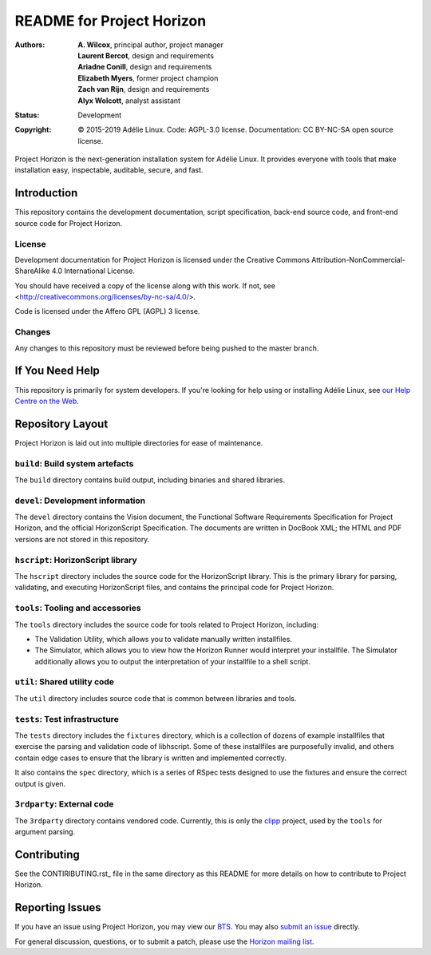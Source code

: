 ============================
 README for Project Horizon
============================
:Authors:
 * **A. Wilcox**, principal author, project manager
 * **Laurent Bercot**, design and requirements
 * **Ariadne Conill**, design and requirements
 * **Elizabeth Myers**, former project champion
 * **Zach van Rijn**, design and requirements
 * **Alyx Wolcott**, analyst assistant
:Status:
 Development
:Copyright:
 © 2015-2019 Adélie Linux.
 Code: AGPL-3.0 license.
 Documentation: CC BY-NC-SA open source license.



Project Horizon is the next-generation installation system for Adélie Linux.
It provides everyone with tools that make installation easy, inspectable,
auditable, secure, and fast.

.. image:: https://img.shields.io/badge/chat-on%20IRC-blue.svg
   :target: ircs://irc.interlinked.me:6697/#Adelie-Support

.. image:: https://img.shields.io/badge/license-AGPL3-lightgrey.svg
   :target: LICENSE-code

.. image:: https://img.shields.io/gitlab/pipeline/adelie/horizon?gitlab_url=https%3A%2F%2Fcode.foxkit.us%2F
   :target: https://code.foxkit.us/adelie/horizon/pipelines

.. image:: https://code.foxkit.us/adelie/horizon/badges/master/coverage.svg
   :target: https://horizon.adelielinux.org/coverage/

.. image:: https://img.shields.io/codacy/grade/fcca720981ee4646aa7e5b4f2f124aa4.svg
   :target: https://app.codacy.com/project/awilfox/horizon/dashboard



Introduction
============

This repository contains the development documentation, script specification,
back-end source code, and front-end source code for Project Horizon.


License
```````
Development documentation for Project Horizon is licensed under the
Creative Commons Attribution-NonCommercial-ShareAlike 4.0 International License.

You should have received a copy of the license along with this
work. If not, see <http://creativecommons.org/licenses/by-nc-sa/4.0/>.

Code is licensed under the Affero GPL (AGPL) 3 license.


Changes
```````
Any changes to this repository must be reviewed before being pushed to the
master branch.



If You Need Help
================

This repository is primarily for system developers.  If you're looking for
help using or installing Adélie Linux, see `our Help Centre on the Web`_.

.. _`our Help Centre on the Web`: https://help.adelielinux.org/



Repository Layout
=================

Project Horizon is laid out into multiple directories for ease of maintenance.

``build``: Build system artefacts
`````````````````````````````````
The ``build`` directory contains build output, including binaries and shared
libraries.


``devel``: Development information
``````````````````````````````````
The ``devel`` directory contains the Vision document, the Functional Software
Requirements Specification for Project Horizon, and the official HorizonScript
Specification.  The documents are written in DocBook XML; the HTML and PDF
versions are not stored in this repository.


``hscript``: HorizonScript library
``````````````````````````````````
The ``hscript`` directory includes the source code for the HorizonScript
library.  This is the primary library for parsing, validating, and executing
HorizonScript files, and contains the principal code for Project Horizon.


``tools``: Tooling and accessories
``````````````````````````````````
The ``tools`` directory includes the source code for tools related to Project
Horizon, including:

* The Validation Utility, which allows you to validate manually written
  installfiles.

* The Simulator, which allows you to view how the Horizon Runner would
  interpret your installfile.  The Simulator additionally allows you to
  output the interpretation of your installfile to a shell script.


``util``: Shared utility code
`````````````````````````````
The ``util`` directory includes source code that is common between libraries
and tools.


``tests``: Test infrastructure
``````````````````````````````
The ``tests`` directory includes the ``fixtures`` directory, which is a
collection of dozens of example installfiles that exercise the parsing
and validation code of libhscript.  Some of these installfiles are
purposefully invalid, and others contain edge cases to ensure that the
library is written and implemented correctly.

It also contains the ``spec`` directory, which is a series of RSpec tests
designed to use the fixtures and ensure the correct output is given.


``3rdparty``: External code
```````````````````````````
The ``3rdparty`` directory contains vendored code.  Currently, this is only
the clipp_ project, used by the ``tools`` for argument parsing.

.. _clipp: https://github.com/muellan/clipp



Contributing
============

See the CONTIRIBUTING.rst_ file in the same directory as this README for
more details on how to contribute to Project Horizon.

.. _CONTRIBUTING.rst: ./CONTRIBUTING.rst



Reporting Issues
================

If you have an issue using Project Horizon, you may view our BTS_.  You may
also `submit an issue`_ directly.

For general discussion, questions, or to submit a patch, please use the
`Horizon mailing list`_.

.. _BTS: https://bts.adelielinux.org/buglist.cgi?product=Horizon&resolution=---
.. _`submit an issue`: https://bts.adelielinux.org/enter_bug.cgi?product=Horizon
.. _`Horizon mailing list`: https://lists.adelielinux.org/postorius/lists/horizon.lists.adelielinux.org/

